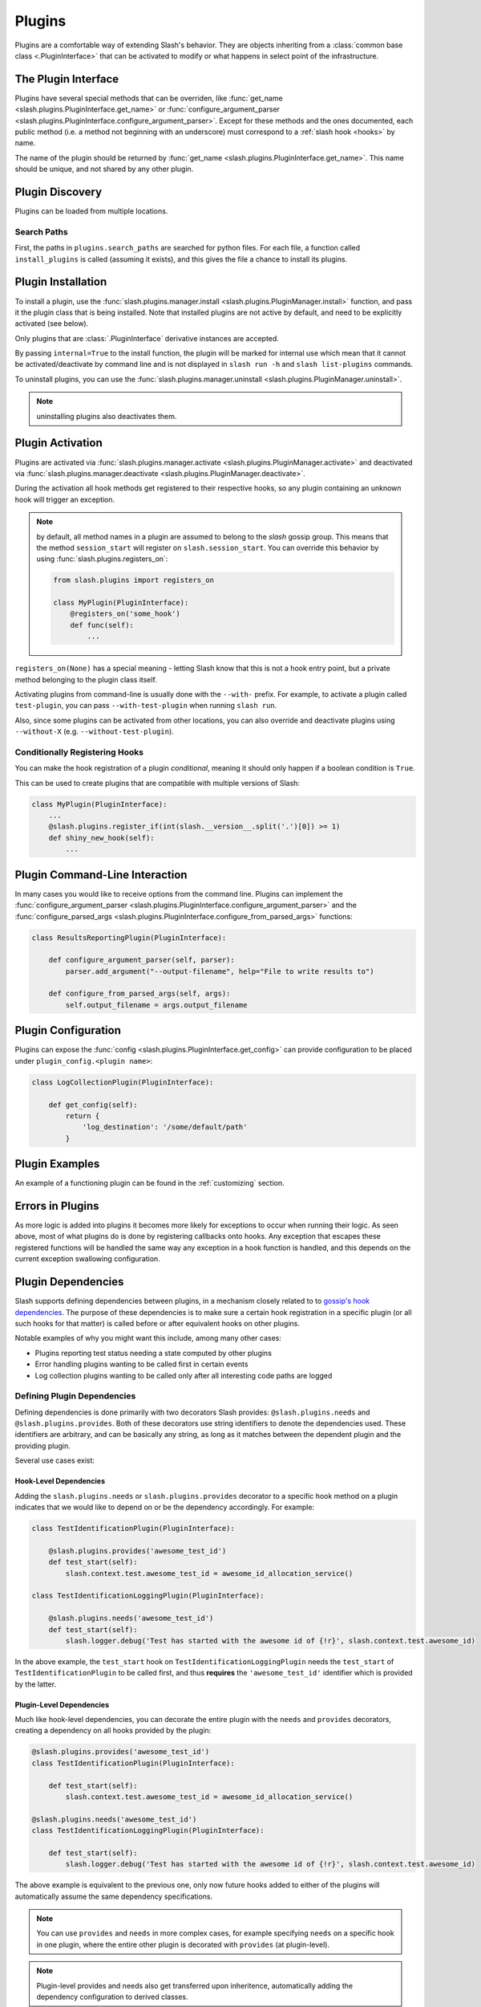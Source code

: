 .. _plugins:

Plugins
=======

Plugins are a comfortable way of extending Slash's behavior. They are objects inheriting from a :class:`common base class <.PluginInterface>` that can be activated to modify or what happens in select point of the infrastructure. 

The Plugin Interface
--------------------

Plugins have several special methods that can be overriden, like :func:`get_name <slash.plugins.PluginInterface.get_name>` or :func:`configure_argument_parser <slash.plugins.PluginInterface.configure_argument_parser>`. Except for these methods and the ones documented, each public method (i.e. a method not beginning with an underscore) must correspond to a :ref:`slash hook <hooks>` by name. 

The name of the plugin should be returned by :func:`get_name <slash.plugins.PluginInterface.get_name>`. This name should be unique, and not shared by any other plugin.

Plugin Discovery
----------------

Plugins can be loaded from multiple locations. 

Search Paths
~~~~~~~~~~~~

First, the paths in ``plugins.search_paths`` are searched for python files. For each file, a function called ``install_plugins`` is called (assuming it exists), and this gives the file a chance to install its plugins.


Plugin Installation
-------------------

To install a plugin, use the :func:`slash.plugins.manager.install <slash.plugins.PluginManager.install>` function, and pass it the plugin class that is being installed. Note that installed plugins are not active by default, and need to be explicitly activated (see below).

Only plugins that are :class:`.PluginInterface` derivative instances are accepted.

By passing ``internal=True`` to the install function, the plugin will be marked for internal use which mean that it cannot be activated/deactivate by command line and is not displayed in ``slash run -h`` and ``slash list-plugins`` commands.

To uninstall plugins, you can use the :func:`slash.plugins.manager.uninstall <slash.plugins.PluginManager.uninstall>`. 

.. note:: uninstalling plugins also deactivates them.


Plugin Activation
-----------------

Plugins are activated via :func:`slash.plugins.manager.activate <slash.plugins.PluginManager.activate>` and deactivated via :func:`slash.plugins.manager.deactivate <slash.plugins.PluginManager.deactivate>`.

During the activation all hook methods get registered to their respective hooks, so any plugin containing an unknown hook will trigger an exception.

.. note:: by default, all method names in a plugin are assumed to belong to the *slash* gossip group. This means that the method ``session_start`` will register on ``slash.session_start``. You can override this behavior by using :func:`slash.plugins.registers_on`:
  
  .. code-block:: python

     from slash.plugins import registers_on
     
     class MyPlugin(PluginInterface):
         @registers_on('some_hook')
         def func(self):
             ...


``registers_on(None)`` has a special meaning - letting Slash know that this is not a hook entry point, but a private method belonging to the plugin class itself.

.. seealso:: :ref:`hooks`


Activating plugins from command-line is usually done with the ``--with-`` prefix. For example, to activate a plugin called ``test-plugin``, you can pass ``--with-test-plugin`` when running ``slash run``. 

Also, since some plugins can be activated from other locations, you can also override and deactivate plugins using ``--without-X`` (e.g. ``--without-test-plugin``).

Conditionally Registering Hooks
~~~~~~~~~~~~~~~~~~~~~~~~~~~~~~~

You can make the hook registration of a plugin *conditional*, meaning it should only happen if a boolean condition is ``True``.

This can be used to create plugins that are compatible with multiple versions of Slash:

.. code-block:: python
       
       class MyPlugin(PluginInterface):
           ...
           @slash.plugins.register_if(int(slash.__version__.split('.')[0]) >= 1)
           def shiny_new_hook(self):
	       ...

.. seealso:: :func:`slash.plugins.register_if`

Plugin Command-Line Interaction
-------------------------------

In many cases you would like to receive options from the command line. Plugins can implement the :func:`configure_argument_parser <slash.plugins.PluginInterface.configure_argument_parser>` and the :func:`configure_parsed_args <slash.plugins.PluginInterface.configure_from_parsed_args>` functions:

.. code-block:: python

 class ResultsReportingPlugin(PluginInterface):
 
     def configure_argument_parser(self, parser):
         parser.add_argument("--output-filename", help="File to write results to")
 
     def configure_from_parsed_args(self, args):
         self.output_filename = args.output_filename

Plugin Configuration
--------------------

Plugins can expose the :func:`config <slash.plugins.PluginInterface.get_config>` can provide configuration to be placed under ``plugin_config.<plugin name>``:

.. code-block:: python

 class LogCollectionPlugin(PluginInterface):

     def get_config(self):
         return {
             'log_destination': '/some/default/path'
         }


Plugin Examples
---------------

An example of a functioning plugin can be found in the :ref:`customizing` section.

Errors in Plugins
-----------------

As more logic is added into plugins it becomes more likely for exceptions to occur when running their logic. As seen above, most of what plugins do is done by registering callbacks onto hooks. Any exception that escapes these registered functions will be handled the same way any exception in a hook function is handled, and this depends on the current exception swallowing configuration.

.. seealso:: 

   * :ref:`exception swallowing <exception_swallowing>`
   * :ref:`hooks documentation <hooks>`


Plugin Dependencies
-------------------

Slash supports defining dependencies between plugins, in a mechanism closely related to to `gossip's hook dependencies <http://gossip.readthedocs.org/en/latest/hook_dependencies.html>`_. The purpose of these dependencies is to make sure a certain hook registration in a specific plugin (or all such hooks for that matter) is called before or after equivalent hooks on other plugins.

Notable examples of why you might want this include, among many other cases:

* Plugins reporting test status needing a state computed by other plugins
* Error handling plugins wanting to be called first in certain events
* Log collection plugins wanting to be called only after all interesting code paths are logged


Defining Plugin Dependencies
~~~~~~~~~~~~~~~~~~~~~~~~~~~~

Defining dependencies is done primarily with two decorators Slash
provides: ``@slash.plugins.needs`` and
``@slash.plugins.provides``. Both of these decorators use string
identifiers to denote the dependencies used. These identifiers are
arbitrary, and can be basically any string, as long as it matches
between the dependent plugin and the providing plugin.

Several use cases exist:

Hook-Level Dependencies
+++++++++++++++++++++++

Adding the ``slash.plugins.needs`` or ``slash.plugins.provides``
decorator to a specific hook method on a plugin indicates that we
would like to depend on or be the dependency accordingly. For example:

.. code-block:: python
       
       class TestIdentificationPlugin(PluginInterface):

           @slash.plugins.provides('awesome_test_id')
           def test_start(self):
	       slash.context.test.awesome_test_id = awesome_id_allocation_service()

       class TestIdentificationLoggingPlugin(PluginInterface):

           @slash.plugins.needs('awesome_test_id')
           def test_start(self):
	       slash.logger.debug('Test has started with the awesome id of {!r}', slash.context.test.awesome_id)

In the above example, the ``test_start`` hook on
``TestIdentificationLoggingPlugin`` needs the ``test_start`` of
``TestIdentificationPlugin`` to be called first, and thus **requires**
the ``'awesome_test_id'`` identifier which is provided by the latter.


Plugin-Level Dependencies
+++++++++++++++++++++++++

Much like hook-level dependencies, you can decorate the entire plugin
with the ``needs`` and ``provides`` decorators, creating a dependency
on all hooks provided by the plugin:

.. code-block:: python
       
       @slash.plugins.provides('awesome_test_id')
       class TestIdentificationPlugin(PluginInterface):

           def test_start(self):
	       slash.context.test.awesome_test_id = awesome_id_allocation_service()

       @slash.plugins.needs('awesome_test_id')
       class TestIdentificationLoggingPlugin(PluginInterface):

           def test_start(self):
	       slash.logger.debug('Test has started with the awesome id of {!r}', slash.context.test.awesome_id)

The above example is equivalent to the previous one, only now future
hooks added to either of the plugins will automatically assume the
same dependency specifications.

.. note:: You can use ``provides`` and ``needs`` in more complex
          cases, for example specifying ``needs`` on a specific hook
          in one plugin, where the entire other plugin is decorated
          with ``provides`` (at plugin-level). 

.. note:: Plugin-level provides and needs also get transferred upon
          inheritence, automatically adding the dependency
          configuration to derived classes.


Plugin Manager
--------------

As mentioned above, the Plugin Manager provides API to activate (or deacativate) and install (or uninstall) plugins.
Additionally, it provides access to instances of registered plugins by their name via :func:`slash.plugins.manager.get_plugin <slash.plugins.PluginManager.get_plugin>`.
This could be used to access plugin attributes whose modification (e.g. by fixtures) can alter the plugin's behavior.

..  LocalWords:  plugins Plugin plugin inheritence
